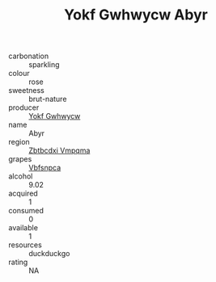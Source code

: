 :PROPERTIES:
:ID:                     9100b77b-02b7-4ec7-ac33-9cfaea16d4be
:END:
#+TITLE: Yokf Gwhwycw Abyr 

- carbonation :: sparkling
- colour :: rose
- sweetness :: brut-nature
- producer :: [[id:468a0585-7921-4943-9df2-1fff551780c4][Yokf Gwhwycw]]
- name :: Abyr
- region :: [[id:08e83ce7-812d-40f4-9921-107786a1b0fe][Zbtbcdxi Vmpqma]]
- grapes :: [[id:0ca1d5f5-629a-4d38-a115-dd3ff0f3b353][Vbfsnpca]]
- alcohol :: 9.02
- acquired :: 1
- consumed :: 0
- available :: 1
- resources :: duckduckgo
- rating :: NA


